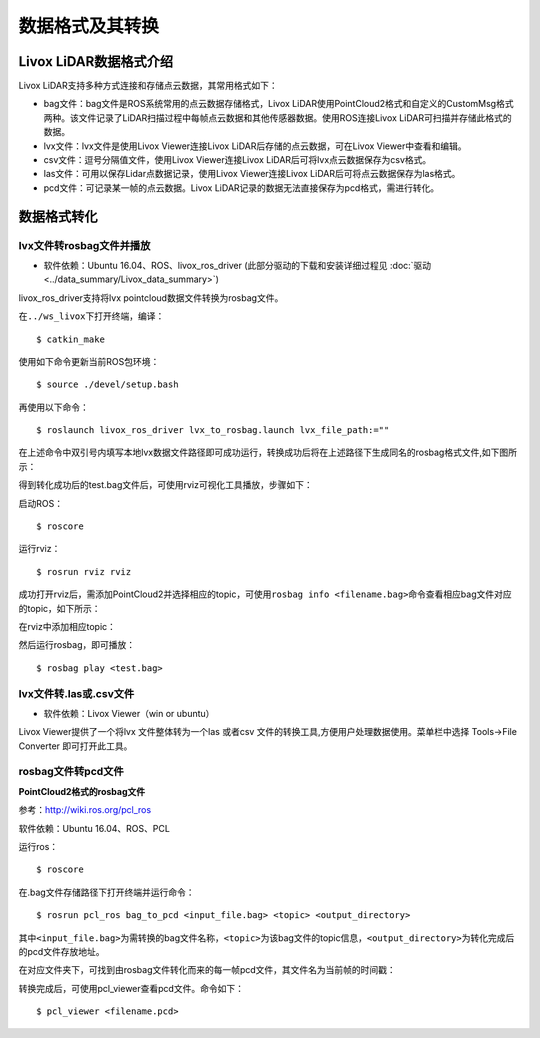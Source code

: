 =======================================
数据格式及其转换
=======================================

Livox LiDAR数据格式介绍
-----------------------------

Livox LiDAR支持多种方式连接和存储点云数据，其常用格式如下：


-  bag文件：bag文件是ROS系统常用的点云数据存储格式，Livox LiDAR使用PointCloud2格式和自定义的CustomMsg格式两种。该文件记录了LiDAR扫描过程中每帧点云数据和其他传感器数据。使用ROS连接Livox
   LiDAR可扫描并存储此格式的数据。
-  lvx文件：lvx文件是使用Livox Viewer连接Livox
   LiDAR后存储的点云数据，可在Livox Viewer中查看和编辑。
-  csv文件：逗号分隔值文件，使用Livox Viewer连接Livox
   LiDAR后可将lvx点云数据保存为csv格式。
-  las文件：可用以保存Lidar点数据记录，使用Livox Viewer连接Livox
   LiDAR后可将点云数据保存为las格式。
-  pcd文件：可记录某一帧的点云数据。Livox
   LiDAR记录的数据无法直接保存为pcd格式，需进行转化。

数据格式转化
-----------------------------

lvx文件转rosbag文件并播放
~~~~~~~~~~~~~~~~~~~~~~~~~~~~~~~~~~

-  软件依赖：Ubuntu 16.04、ROS、livox\_ros\_driver (此部分驱动的下载和安装详细过程见 :doc:`驱动 <../data_summary/Livox_data_summary>`)

livox\_ros\_driver支持将lvx pointcloud数据文件转换为rosbag文件。

在\ ``../ws_livox``\ 下打开终端，编译：

::
   
   $ catkin_make

使用如下命令更新当前ROS包环境：

::
   
   $ source ./devel/setup.bash

再使用以下命令：

::
   
   $ roslaunch livox_ros_driver lvx_to_rosbag.launch lvx_file_path:=""

在上述命令中双引号内填写本地lvx数据文件路径即可成功运行，转换成功后将在上述路径下生成同名的rosbag格式文件,如下图所示：

.. image:: ../image/lvx_to_rosbag_01.png 

.. image:: ../image/lvx_to_rosbag_02.png

得到转化成功后的test.bag文件后，可使用rviz可视化工具播放，步骤如下：

启动ROS：

::
   
   $ roscore

运行rviz：

::
   
   $ rosrun rviz rviz

成功打开rviz后，需添加PointCloud2并选择相应的topic，可使用\ ``rosbag info <filename.bag>``\ 命令查看相应bag文件对应的topic，如下所示：

.. image:: ../image/rosbag_info.png


在rviz中添加相应topic：

.. image:: ../image/rviz.png

然后运行rosbag，即可播放：

::

   $ rosbag play <test.bag>

lvx文件转.las或.csv文件
~~~~~~~~~~~~~~~~~~~~~~~~~~~~~~~~~~

-  软件依赖：Livox Viewer（win or ubuntu）

Livox Viewer提供了一个将lvx 文件整体转为一个las 或者csv
文件的转换工具,方便用户处理数据使用。菜单栏中选择 Tools->File Converter
即可打开此工具。

rosbag文件转pcd文件
~~~~~~~~~~~~~~~~~~~~~~~~~~~~~~~~~~

**PointCloud2格式的rosbag文件**

参考：\ http://wiki.ros.org/pcl_ros

软件依赖：Ubuntu 16.04、ROS、PCL

运行ros：

::

   $ roscore

在.bag文件存储路径下打开终端并运行命令：

::

   $ rosrun pcl_ros bag_to_pcd <input_file.bag> <topic> <output_directory>

其中\ ``<input_file.bag>``\ 为需转换的bag文件名称，\ ``<topic>``\ 为该bag文件的topic信息，\ ``<output_directory>``\ 为转化完成后的pcd文件存放地址。

.. image:: ../image/bag_to_pcd_pcddata.png


在对应文件夹下，可找到由rosbag文件转化而来的每一帧pcd文件，其文件名为当前帧的时间戳：

.. image:: ../image/testpcd.png

转换完成后，可使用pcl\_viewer查看pcd文件。命令如下：

::

   $ pcl_viewer <filename.pcd>

